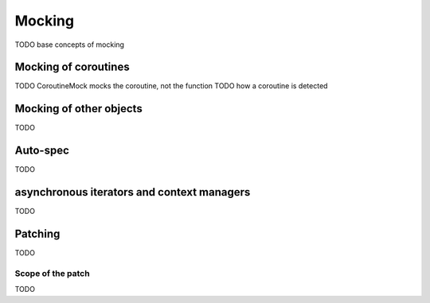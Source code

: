 Mocking
=======

TODO base concepts of mocking

Mocking of coroutines
---------------------

TODO CoroutineMock mocks the coroutine, not the function
TODO how a coroutine is detected

Mocking of other objects
------------------------

TODO

Auto-spec
---------

TODO

asynchronous iterators and context managers
-------------------------------------------

TODO

Patching
--------

TODO

Scope of the patch
~~~~~~~~~~~~~~~~~~

TODO
